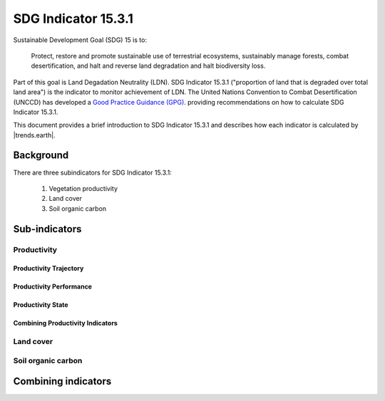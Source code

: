SDG Indicator 15.3.1
====================

Sustainable Development Goal (SDG) 15 is to:

    Protect, restore and promote sustainable use of terrestrial ecosystems, 
    sustainably manage forests, combat desertification, and halt and reverse land 
    degradation and halt biodiversity loss.

Part of this goal is Land Degadation Neutrality (LDN). SDG Indicator 
15.3.1 ("proportion of land that is degraded over total land area") is the 
indicator to monitor achievement of LDN. The United Nations Convention to 
Combat Desertification (UNCCD) has developed a `Good Practice Guidance (GPG) 
<http://www2.unccd.int/sites/default/files/relevant-links/2017-10/Good%20Practice%20Guidance_SDG%20Indicator%2015.3.1_Version%201.0.pdf>`_. 
providing recommendations on how to calculate SDG Indicator 15.3.1.

This document provides a brief introduction to SDG Indicator 15.3.1 and 
describes how each indicator is calculated by |trends.earth|.

Background
----------

There are three subindicators for SDG Indicator 15.3.1:

    1. Vegetation productivity
    2. Land cover
    3. Soil organic carbon

.. image:: /static/training/indicator_15_3_1.png
   :align: center

Sub-indicators
--------------

Productivity
~~~~~~~~~~~~


.. image:: /static/training/indicator_15_3_1_prod_subindicators.png
   :align: center

      
Productivity Trajectory
^^^^^^^^^^^^^^^^^^^^^^^

.. image:: /static/documentation/computing_indicators/lp_traj_flow.PNG
   :align: center

.. image:: /static/documentation/computing_indicators/lp_restrend.PNG
   :align: center

.. image:: /static/documentation/computing_indicators/lp_traj_variables.PNG
   :align: center


Productivity Performance
^^^^^^^^^^^^^^^^^^^^^^^^

.. image:: /static/documentation/computing_indicators/lp_perf_flow.PNG
   :align: center

.. image:: /static/documentation/computing_indicators/lp_perf_variables.PNG
   :align: center

Productivity State
^^^^^^^^^^^^^^^^^^

.. image:: /static/documentation/computing_indicators/lp_state_flow.PNG
   :align: center

.. image:: /static/documentation/computing_indicators/lp_state_variables.PNG
   :align: center


Combining Productivity Indicators
^^^^^^^^^^^^^^^^^^^^^^^^^^^^^^^^^

.. image:: /static/documentation/computing_indicators/lp_aggregation.PNG
   :align: center

Land cover
~~~~~~~~~~

.. image:: /static/documentation/computing_indicators/lc_flow.PNG
   :align: center

.. image:: /static/documentation/computing_indicators/lc_matrix.PNG
   :align: center

Soil organic carbon
~~~~~~~~~~~~~~~~~~~

.. image:: /static/documentation/computing_indicators/soc.PNG
   :align: center

Combining indicators
--------------------

.. image:: /static/documentation/computing_indicators/sdg_aggregation.PNG
   :align: center


